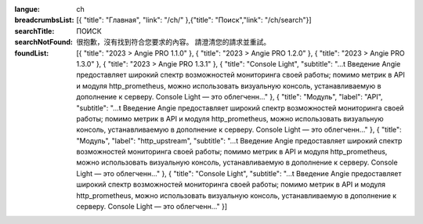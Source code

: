 :langue: ch
:breadcrumbsList: [{ "title": "Главная", "link": "/ch/" },{"title": "Поиск","link": "/ch/search"}]

:searchTitle: ПОИСК
:searchNotFound: 很抱歉，沒有找到符合您要求的內容。 請澄清您的請求並重試。

:foundList: [{ "title": "2023 > Angie PRO 1.1.0" }, { "title": "2023 > Angie PRO 1.2.0" }, { "title": "2023 > Angie PRO 1.3.0" }, { "title": "2023 > Angie PRO 1.3.1" }, { "title": "Console Light", "subtitle": "...t Введение Angie предоставляет широкий спектр возможностей мониторинга своей работы; помимо метрик в API и модуля http_prometheus, можно использовать визуальную консоль, устанавливаемую в дополнение к серверу. Console Light — это облегченн..." }, { "title": "Модуль", "label": "API", "subtitle": "...t Введение Angie предоставляет широкий спектр возможностей мониторинга своей работы; помимо метрик в API и модуля http_prometheus, можно использовать визуальную консоль, устанавливаемую в дополнение к серверу. Console Light — это облегченн..." }, { "title": "Модуль", "label": "http_upstream", "subtitle": "...t Введение Angie предоставляет широкий спектр возможностей мониторинга своей работы; помимо метрик в API и модуля http_prometheus, можно использовать визуальную консоль, устанавливаемую в дополнение к серверу. Console Light — это облегченн..." }, { "title": "Console Light", "subtitle": "...t Введение Angie предоставляет широкий спектр возможностей мониторинга своей работы; помимо метрик в API и модуля http_prometheus, можно использовать визуальную консоль, устанавливаемую в дополнение к серверу. Console Light — это облегченн..." }]

.. title:: ANGIE Search
